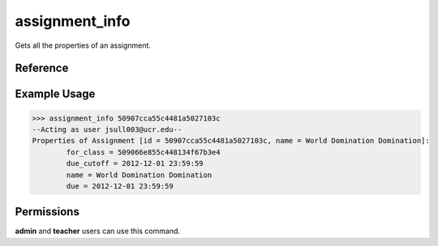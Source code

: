 assignment_info
===============

Gets all the properties of an assignment.

Reference
---------

.. function:: assignment_info(id):
    
    :param id: The exact id of the assignment.

Example Usage
-------------

>>> assignment_info 50907cca55c4481a5027103c
--Acting as user jsull003@ucr.edu--
Properties of Assignment [id = 50907cca55c4481a5027103c, name = World Domination Domination]:
	for_class = 509066e855c448134f67b3e4
	due_cutoff = 2012-12-01 23:59:59
	name = World Domination Domination
	due = 2012-12-01 23:59:59

Permissions
-----------

**admin** and **teacher** users can use this command.